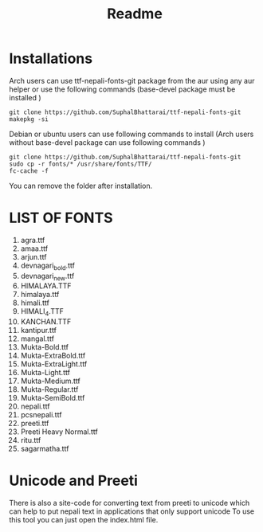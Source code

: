 #+TITLE: Readme
#+DESCRIPTION: Instruction of fonts for linux

* Installations
Arch users can use ttf-nepali-fonts-git package from the aur using any aur helper or use the following commands (base-devel package must be installed )

#+begin_src shell
git clone https://github.com/SuphalBhattarai/ttf-nepali-fonts-git
makepkg -si
#+end_src

Debian or ubuntu users can use following commands to install (Arch users without base-devel package can use following commands )
#+begin_src shell
git clone https://github.com/SuphalBhattarai/ttf-nepali-fonts-git
sudo cp -r fonts/* /usr/share/fonts/TTF/
fc-cache -f
#+end_src

You can remove the folder after installation.

* LIST OF FONTS
1. agra.ttf
2. amaa.ttf
3. arjun.ttf
4. devnagari_bold.ttf
5. devnagari_new.ttf
6. HIMALAYA.TTF
7. himalaya.ttf
8. himali.ttf
9. HIMALI_4.TTF
10. KANCHAN.TTF
11. kantipur.ttf
12. mangal.ttf
13. Mukta-Bold.ttf
14. Mukta-ExtraBold.ttf
15. Mukta-ExtraLight.ttf
16. Mukta-Light.ttf
17. Mukta-Medium.ttf
18. Mukta-Regular.ttf
19. Mukta-SemiBold.ttf
20. nepali.ttf
21. pcsnepali.ttf
22. preeti.ttf
23. Preeti Heavy Normal.ttf
24. ritu.ttf
25. sagarmatha.ttf

* Unicode and Preeti
There is also a site-code for converting text from preeti to unicode which can help to put nepali text in applications that only support unicode To use this tool you can just open the index.html file.
